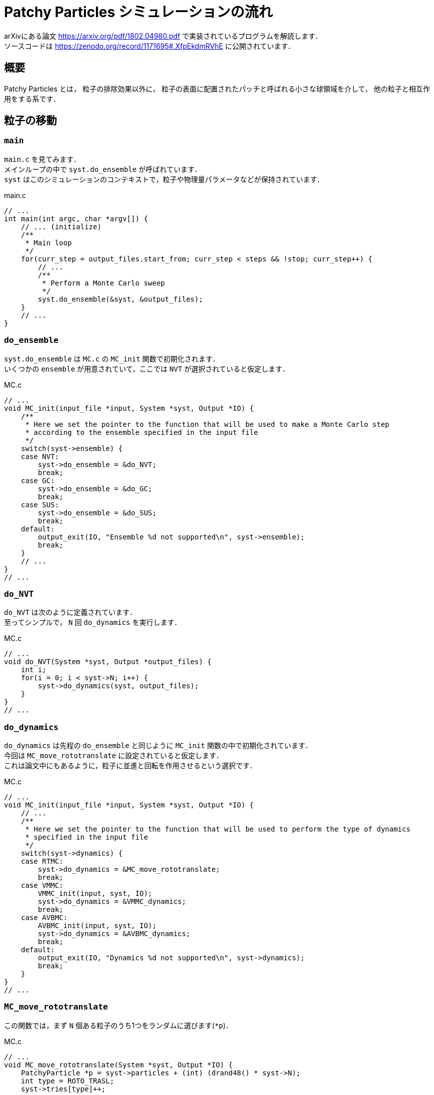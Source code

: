 = Patchy Particles シミュレーションの流れ
:description: Patchy Particles を用いたモンテカルロシミュレーションの方法です．

arXivにある論文 https://arxiv.org/pdf/1802.04980.pdf で実装されているプログラムを解読します． +
ソースコードは https://zenodo.org/record/1171695#.XfpEkdmRVhE に公開されています．

== 概要

Patchy Particles とは，
粒子の排除効果以外に，
粒子の表面に配置されたパッチと呼ばれる小さな球領域を介して，
他の粒子と相互作用をする系です．

== 粒子の移動

=== `main`

`main.c` を見てみます． +
メインループの中で `syst.do_ensemble` が呼ばれています． +
`syst` はこのシミュレーションのコンテキストで，粒子や物理量パラメータなどが保持されています．


[source, c]
.main.c
----
// ...
int main(int argc, char *argv[]) {
    // ... (initialize)
    /**
     * Main loop
     */
    for(curr_step = output_files.start_from; curr_step < steps && !stop; curr_step++) {
        // ...
        /**
         * Perform a Monte Carlo sweep
         */
        syst.do_ensemble(&syst, &output_files);
    }
    // ...
}
----

=== `do_ensemble`

`syst.do_ensemble` は `MC.c` の `MC_init` 関数で初期化されます． +
いくつかの `ensemble` が用意されていて，ここでは `NVT` が選択されていると仮定します．

[source, c]
.MC.c
----
// ...
void MC_init(input_file *input, System *syst, Output *IO) {
    /**
     * Here we set the pointer to the function that will be used to make a Monte Carlo step
     * according to the ensemble specified in the input file
     */
    switch(syst->ensemble) {
    case NVT:
        syst->do_ensemble = &do_NVT;
        break;
    case GC:
        syst->do_ensemble = &do_GC;
        break;
    case SUS:
        syst->do_ensemble = &do_SUS;
        break;
    default:
        output_exit(IO, "Ensemble %d not supported\n", syst->ensemble);
        break;
    }
    // ...
}
// ...
----

=== `do_NVT`

`do_NVT` は次のように定義されています． +
至ってシンプルで， `N` 回 `do_dynamics` を実行します．

[source, c]
.MC.c
----
// ...
void do_NVT(System *syst, Output *output_files) {
    int i;
    for(i = 0; i < syst->N; i++) {
        syst->do_dynamics(syst, output_files);
    }
}
// ...
----

=== `do_dynamics`

`do_dynamics` は先程の `do_ensemble` と同じように `MC_init` 関数の中で初期化されています． +
今回は `MC_move_rototranslate` に設定されていると仮定します． +
これは論文中にもあるように，粒子に並進と回転を作用させるという選択です．

[source, c]
.MC.c
----
// ...
void MC_init(input_file *input, System *syst, Output *IO) {
    // ...
    /**
     * Here we set the pointer to the function that will be used to perform the type of dynamics
     * specified in the input file
     */
    switch(syst->dynamics) {
    case RTMC:
        syst->do_dynamics = &MC_move_rototranslate;
        break;
    case VMMC:
        VMMC_init(input, syst, IO);
        syst->do_dynamics = &VMMC_dynamics;
        break;
    case AVBMC:
        AVBMC_init(input, syst, IO);
        syst->do_dynamics = &AVBMC_dynamics;
        break;
    default:
        output_exit(IO, "Dynamics %d not supported\n", syst->dynamics);
        break;
    }
}
// ...
----

=== `MC_move_rototranslate`

この関数では，まず `N` 個ある粒子のうち1つをランダムに選びます(`*p`)． +

[source, c]
.MC.c
----
// ...
void MC_move_rototranslate(System *syst, Output *IO) {
    PatchyParticle *p = syst->particles + (int) (drand48() * syst->N);
    int type = ROTO_TRASL;
    syst->tries[type]++;

    vector disp;
    disp[0] = (drand48() - 0.5) * syst->disp_max;
    disp[1] = (drand48() - 0.5) * syst->disp_max;
    disp[2] = (drand48() - 0.5) * syst->disp_max;
    // new orientation
    double theta = drand48() * syst->theta_max;
    vector axis;
    matrix new_orient;
    random_vector_on_sphere(axis);
    utils_rotate_matrix(p->orientation, new_orient, axis, theta);

    // apply changes to p
    double deltaE = -MC_energy(syst, p);
    MC_rototraslate_particle(syst, p, disp, new_orient);
    deltaE += MC_energy(syst, p);

    if(!syst->overlap && (deltaE < 0. || drand48() < exp(-deltaE / syst->T))) {
        syst->energy += deltaE;
        syst->accepted[type]++;
    }
    else {
        MC_rollback_particle(syst, p);
        syst->overlap = 0;
    }
}
// ...
----

==== `disp`

`disp` は並進の移動量で，
xyz軸それぞれに `-0.5*syst->disp_max` から `+0.5*syst->disp_max` の範囲の一様ランダムな量が指定されます．

==== `theta`

`theta` は回転の量です． `0` から `syst->theta_max` の正の値をとります． +
(正の値でいいのは，回転軸は真逆の方向を向く場合もあるからです．)

==== `axis`

`axis` は回転軸です． +
`random_vector_on_sphere(axis)` で球面上のランダムな点を選び，それを回転軸としています． +
この軸回りに `theta` だけ粒子が回転することになります．

==== `new_orient`

`new_orient` は `theta` と `axis` の情報を元に合成された回転行列が格納されています． +
`p->orientation` には，今までその粒子に適用されてきた回転行列が記録されています． +
`util_rotate_matrix` によって今回の回転行列が加えられます．


以上の準備ができたら， `MC_rototraslate_particle` が呼ばれ，実際に粒子が並進・回転させられます．
(この中身は次で説明します) +
その前後で `p` 周りのエネルギーの変化が計算され `deltaE` に記録されます． +

その結果， `if` 文の箇所で，その移動が受理されるか却下されるかが決定されます． +
却下された場合は， `MC_rollback_particle` で元に戻されます．


=== `MC_rototraslate_particle`

ここでは `disp`, `orient` を元に，実際に粒子が並進・回転されます． +
同時に，粒子のもつパッチも回転されます． +
(このプログラムでは行列は3x3の2次元配列で表現されています．)

[source, cpp]
.MC.c
----
// ...
void MC_rototraslate_particle(System *syst, PatchyParticle *p, vector disp, vector *orient) {
    p->r_old[0] = p->r[0];
    p->r_old[1] = p->r[1];
    p->r_old[2] = p->r[2];

    p->r[0] += disp[0];
    p->r[1] += disp[1];
    p->r[2] += disp[2];

    int i, j;
    for(i = 0; i < 3; i++) {
        for(j = 0; j < 3; j++) {
            p->orientation_old[i][j] = p->orientation[i][j];
            p->orientation[i][j] = orient[i][j];
        }
    }

    for(i = 0; i < p->n_patches; i++) {
        MATRIX_VECTOR_MULTIPLICATION(p->orientation, p->base_patches[i], p->patches[i]);
    }

    MC_change_cell(syst, p);
}
// ...
----


== ポテンシャルの計算

ここでは，ある粒子とその他全ての粒子の間のエネルギーを計算します． +
ここは少しむずかしい．論文と一緒に追っていきたい．

=== `MC_energy`

この関数は，ある点にいくつのパッチがくっつきうるかを返します．

[source, c]
.MC.c
----
// ...
double MC_energy(System *syst, PatchyParticle *p) {
    syst->overlap = 0;
    double E = 0.;

    int ind[3], loop_ind[3];
    cells_fill_and_get_idx_from_particle(syst, p, ind);

    int j, k, l, p_patch, q_patch;

    for(j = -1; j < 2; j++) {
        loop_ind[0] = (ind[0] + j + syst->cells->N_side[0]) % syst->cells->N_side[0];
        for(k = -1; k < 2; k++) {
            loop_ind[1] = (ind[1] + k + syst->cells->N_side[1]) % syst->cells->N_side[1];
            for(l = -1; l < 2; l++) {
                loop_ind[2] = (ind[2] + l + syst->cells->N_side[2]) % syst->cells->N_side[2];
                int loop_index = (loop_ind[0] * syst->cells->N_side[1] + loop_ind[1]) * syst->cells->N_side[2] + loop_ind[2];

                PatchyParticle *q = syst->cells->heads[loop_index];
                while(q != NULL) {
                    if(q->index != p->index) {
                        int val = MC_interact(syst, p, q, &p_patch, &q_patch);

                        if(val == PATCH_BOND) {
                            E -= 1.;
                        }
                        else if(val == OVERLAP) {
                            syst->overlap = 1;
                            return 0.;
                        }
                    }
                    q = syst->cells->next[q->index];
                }
            }
        }
    }

    return E;
}
// ...
----

=== `MC_interact`

この関数は，点 `p` と点 `q` が相互作用するかどうかを返し，そのペアも `onp`, `onq` に格納されます．

[source, c]
.MC.c
----
// ...
inline int MC_interact(System *syst, PatchyParticle *p, PatchyParticle *q, int *onp, int *onq) {
    return MC_would_interact(syst, p, q->r, q->patches, onp, onq);
}
// ...
----

=== `MC_would_interact`

論文中にあるKern-Frenelの相互作用を計算します． +
お互いのパッチ同士の2重ループが見えます． +
おそらく初めて出会ったパッチ同士が接続されます．

[source, c]
.MC.c
----
// ...
int MC_would_interact(System *syst, PatchyParticle *p, vector r, vector *patches, int *onp, int *onq) {
    vector dist = {r[0] - p->r[0], r[1] - p->r[1], r[2] - p->r[2]};
    dist[0] -= syst->box[0] * rint(dist[0] / syst->box[0]);
    dist[1] -= syst->box[1] * rint(dist[1] / syst->box[1]);
    dist[2] -= syst->box[2] * rint(dist[2] / syst->box[2]);

    double dist2 = SCALAR(dist, dist);

    if(dist2 < 1.) return OVERLAP;
    else if(dist2 < syst->kf_sqr_rcut) {
        // versor
        double norm = sqrt(dist2);
        dist[0] /= norm;
        dist[1] /= norm;
        dist[2] /= norm;

        int pp, pq;
        for(pp = 0; pp < syst->n_patches; pp++) {
            double p_cos = SCALAR(dist, p->patches[pp]);

            if(p_cos > syst->kf_cosmax) {
                for(pq = 0; pq < syst->n_patches; pq++) {
                    double q_cos = -SCALAR(dist, patches[pq]);
                    if(q_cos > syst->kf_cosmax) {
                        *onp = pp;
                        *onq = pq;
                        return PATCH_BOND;
                    }
                }
            }
        }
    }

    return NO_BOND;
}
// ...
----

== 参考

=== `PatchyParticle` (粒子)の定義

[source, c]
.defs.h
----
// ...
typedef double vector[3];
typedef double matrix[3][3];
// ...
typedef struct PatchyParticle {
    vector r, r_old;
    matrix orientation, orientation_old;
    int index;

    int n_patches;
    vector *patches, *base_patches;

    int cell, cell_old;
} PatchyParticle;
// ...
----

=== `System` の定義

[source, c]
.defs.h
----
// ...
typedef long long int llint;
// ...
typedef struct System {
    int N, N_min, N_max;
    vector box;
    double V;
    double T;
    double z;
    double energy;
    int n_patches;

    /**
     * This matrix is initialised so as to transform base_patches[0] to the 0, 0, 1 vector
     */
    matrix base_orient;
    vector *base_patches;

    int dynamics;
    int ensemble;
    void (*do_dynamics)(struct System *, Output *);
    void (*do_ensemble)(struct System *, Output *);

    llint *SUS_hist;
    llint **SUS_e_hist;
    double SUS_e_step;
    int SUS_e_bins;

    int overlap;

    int tries[N_MOVES];
    int accepted[N_MOVES];

    double disp_max;
    double theta_max;

    double kf_delta, kf_cosmax, kf_sqr_rcut;

    Cells *cells;

    int seed;
    PatchyParticle *particles;
} System;
// ...
----
